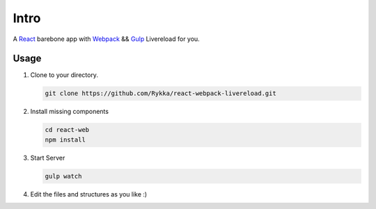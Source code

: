 Intro
=========

A React_ barebone app with Webpack_ && Gulp_ Livereload for you.


Usage
------


1. Clone to your directory.

   .. code:: sh

       git clone https://github.com/Rykka/react-webpack-livereload.git


2. Install missing components

   .. code:: sh 

       cd react-web
       npm install

3. Start Server

   .. code:: sh

       gulp watch

4. Edit the files and structures as you like  :)

.. _Webpack: http://webpack.github.io/
.. _Gulp: http://gulpjs.com/
.. _React: http://facebook.github.io/react/
